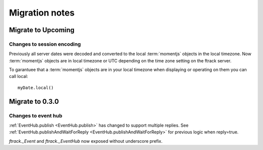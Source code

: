 ..
    :copyright: Copyright (c) 2016 ftrack

.. _release/migration:

***************
Migration notes
***************

.. _release/migration/upcoming:

Migrate to Upcoming
================

Changes to session encoding
---------------------------

Previously all server dates were decoded and converted to the local
:term:`momentjs` objects in the local timezone. Now :term:`momentjs` objects
are in local timezone or UTC depending on the time zone setting on the ftrack
server.

To garantuee that a :term:`momentjs` objects are in your local timezone when
displaying or operating on them you can call local::

    myDate.local()

.. _release/migration/0.3.0:

Migrate to 0.3.0
================

Changes to event hub
--------------------

:ref:`EventHub.publish <EventHub.publish>` has changed to support multiple
replies. See
:ref:`EventHub.publishAndWaitForReply <EventHub.publishAndWaitForReply>` for
previous logic when reply=true.

`ftrack._Event` and `ftrack._EventHub` now exposed without underscore prefix.
